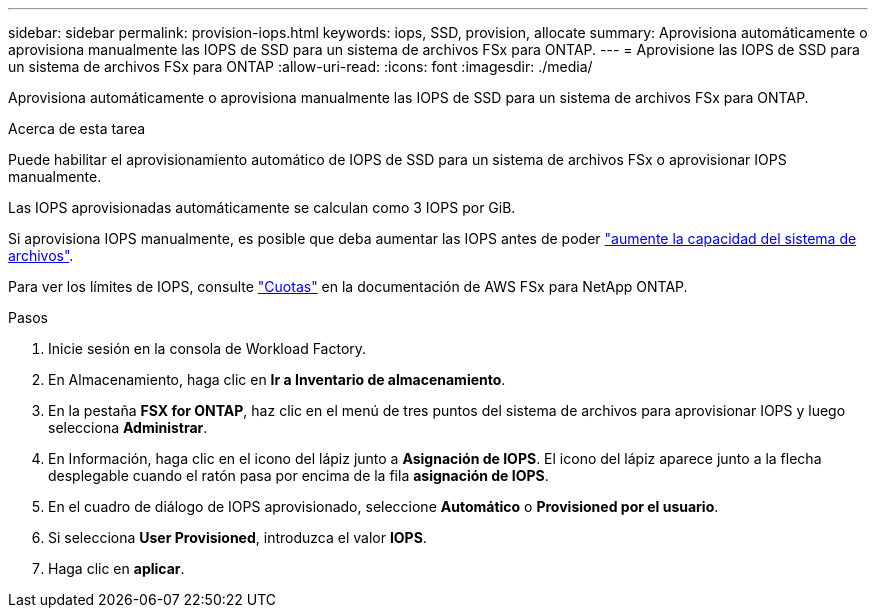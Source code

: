 ---
sidebar: sidebar 
permalink: provision-iops.html 
keywords: iops, SSD, provision, allocate 
summary: Aprovisiona automáticamente o aprovisiona manualmente las IOPS de SSD para un sistema de archivos FSx para ONTAP. 
---
= Aprovisione las IOPS de SSD para un sistema de archivos FSx para ONTAP
:allow-uri-read: 
:icons: font
:imagesdir: ./media/


[role="lead"]
Aprovisiona automáticamente o aprovisiona manualmente las IOPS de SSD para un sistema de archivos FSx para ONTAP.

.Acerca de esta tarea
Puede habilitar el aprovisionamiento automático de IOPS de SSD para un sistema de archivos FSx o aprovisionar IOPS manualmente.

Las IOPS aprovisionadas automáticamente se calculan como 3 IOPS por GiB.

Si aprovisiona IOPS manualmente, es posible que deba aumentar las IOPS antes de poder link:increase-file-system-capacity.html["aumente la capacidad del sistema de archivos"].

Para ver los límites de IOPS, consulte link:https://docs.aws.amazon.com/fsx/latest/ONTAPGuide/limits.html["Cuotas"^] en la documentación de AWS FSx para NetApp ONTAP.

.Pasos
. Inicie sesión en la consola de Workload Factory.
. En Almacenamiento, haga clic en *Ir a Inventario de almacenamiento*.
. En la pestaña *FSX for ONTAP*, haz clic en el menú de tres puntos del sistema de archivos para aprovisionar IOPS y luego selecciona *Administrar*.
. En Información, haga clic en el icono del lápiz junto a *Asignación de IOPS*. El icono del lápiz aparece junto a la flecha desplegable cuando el ratón pasa por encima de la fila *asignación de IOPS*.
. En el cuadro de diálogo de IOPS aprovisionado, seleccione *Automático* o *Provisioned por el usuario*.
. Si selecciona *User Provisioned*, introduzca el valor *IOPS*.
. Haga clic en *aplicar*.

